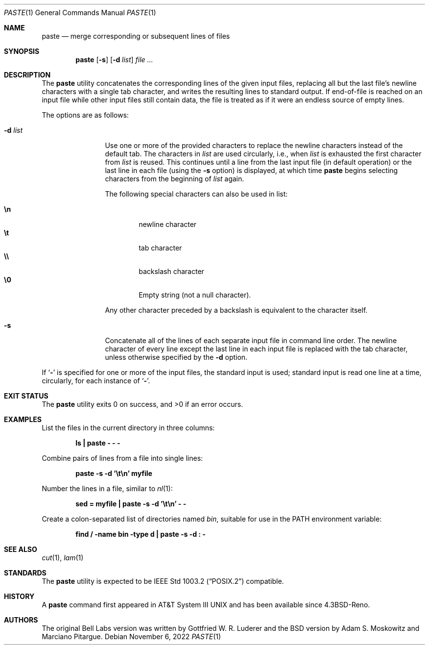 .\" Copyright (c) 1989, 1990, 1993
.\"	The Regents of the University of California.  All rights reserved.
.\"
.\" This code is derived from software contributed to Berkeley by
.\" Adam S. Moskowitz and the Institute of Electrical and Electronics
.\" Engineers, Inc.
.\"
.\" Redistribution and use in source and binary forms, with or without
.\" modification, are permitted provided that the following conditions
.\" are met:
.\" 1. Redistributions of source code must retain the above copyright
.\"    notice, this list of conditions and the following disclaimer.
.\" 2. Redistributions in binary form must reproduce the above copyright
.\"    notice, this list of conditions and the following disclaimer in the
.\"    documentation and/or other materials provided with the distribution.
.\" 3. Neither the name of the University nor the names of its contributors
.\"    may be used to endorse or promote products derived from this software
.\"    without specific prior written permission.
.\"
.\" THIS SOFTWARE IS PROVIDED BY THE REGENTS AND CONTRIBUTORS ``AS IS'' AND
.\" ANY EXPRESS OR IMPLIED WARRANTIES, INCLUDING, BUT NOT LIMITED TO, THE
.\" IMPLIED WARRANTIES OF MERCHANTABILITY AND FITNESS FOR A PARTICULAR PURPOSE
.\" ARE DISCLAIMED.  IN NO EVENT SHALL THE REGENTS OR CONTRIBUTORS BE LIABLE
.\" FOR ANY DIRECT, INDIRECT, INCIDENTAL, SPECIAL, EXEMPLARY, OR CONSEQUENTIAL
.\" DAMAGES (INCLUDING, BUT NOT LIMITED TO, PROCUREMENT OF SUBSTITUTE GOODS
.\" OR SERVICES; LOSS OF USE, DATA, OR PROFITS; OR BUSINESS INTERRUPTION)
.\" HOWEVER CAUSED AND ON ANY THEORY OF LIABILITY, WHETHER IN CONTRACT, STRICT
.\" LIABILITY, OR TORT (INCLUDING NEGLIGENCE OR OTHERWISE) ARISING IN ANY WAY
.\" OUT OF THE USE OF THIS SOFTWARE, EVEN IF ADVISED OF THE POSSIBILITY OF
.\" SUCH DAMAGE.
.\"
.\"	@(#)paste.1	8.1 (Berkeley) 6/6/93
.\"
.Dd November 6, 2022
.Dt PASTE 1
.Os
.Sh NAME
.Nm paste
.Nd merge corresponding or subsequent lines of files
.Sh SYNOPSIS
.Nm
.Op Fl s
.Op Fl d Ar list
.Ar
.Sh DESCRIPTION
The
.Nm
utility concatenates the corresponding lines of the given input files,
replacing all but the last file's newline characters with a single tab
character, and writes the resulting lines to standard output.
If end-of-file is reached on an input file while other input files
still contain data, the file is treated as if it were an endless source
of empty lines.
.Pp
The options are as follows:
.Bl -tag -width Fl
.It Fl d Ar list
Use one or more of the provided characters to replace the newline
characters instead of the default tab.
The characters in
.Ar list
are used circularly, i.e., when
.Ar list
is exhausted the first character from
.Ar list
is reused.
This continues until a line from the last input file (in default operation)
or the last line in each file (using the
.Fl s
option) is displayed, at which
time
.Nm
begins selecting characters from the beginning of
.Ar list
again.
.Pp
The following special characters can also be used in list:
.Pp
.Bl -tag -width flag -compact
.It Li \en
newline character
.It Li \et
tab character
.It Li \e\e
backslash character
.It Li \e0
Empty string (not a null character).
.El
.Pp
Any other character preceded by a backslash is equivalent to the
character itself.
.It Fl s
Concatenate all of the lines of each separate input file in command line
order.
The newline character of every line except the last line in each input
file is replaced with the tab character, unless otherwise specified by
the
.Fl d
option.
.El
.Pp
If
.Sq Fl
is specified for one or more of the input files, the standard
input is used; standard input is read one line at a time, circularly,
for each instance of
.Sq Fl .
.Sh EXIT STATUS
.Ex -std
.Sh EXAMPLES
List the files in the current directory in three columns:
.Pp
.Dl "ls | paste - - -"
.Pp
Combine pairs of lines from a file into single lines:
.Pp
.Dl "paste -s -d '\et\en' myfile"
.Pp
Number the lines in a file, similar to
.Xr nl 1 :
.Pp
.Dl "sed = myfile | paste -s -d '\et\en' - -"
.Pp
Create a colon-separated list of directories named
.Pa bin ,
suitable
for use in the
.Ev PATH
environment variable:
.Pp
.Dl "find / -name bin -type d | paste -s -d : -"
.Sh SEE ALSO
.Xr cut 1 ,
.Xr lam 1
.Sh STANDARDS
The
.Nm
utility is expected to be
.St -p1003.2
compatible.
.Sh HISTORY
A
.Nm
command first appeared in
.At III
and has been available since
.Bx 4.3 Reno .
.Sh AUTHORS
.An -nosplit
The original Bell Labs version was written by
.An Gottfried W. R. Luderer
and the
.Bx
version by
.An Adam S. Moskowitz
and
.An Marciano Pitargue .
